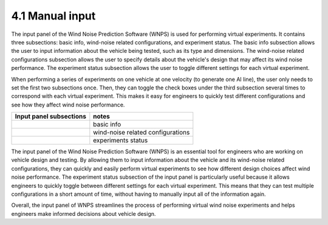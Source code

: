 4.1 Manual input
================

The input panel of the Wind Noise Prediction Software (WNPS) is used for
performing virtual experiments. It contains three subsections: basic
info, wind-noise related configurations, and experiment status. The
basic info subsection allows the user to input information about the
vehicle being tested, such as its type and dimensions. The wind-noise
related configurations subsection allows the user to specify details
about the vehicle's design that may affect its wind noise performance.
The experiment status subsection allows the user to toggle different
settings for each virtual experiment.

When performing a series of experiments on one vehicle at one velocity
(to generate one AI line), the user only needs to set the first two
subsections once. Then, they can toggle the check boxes under the third
subsection several times to correspond with each virtual experiment.
This makes it easy for engineers to quickly test different
configurations and see how they affect wind noise performance.

+-------------------------+-----------------------------------+
| Input panel subsections | notes                             |
+=========================+===================================+
| |image0|                | basic info                        |
+-------------------------+-----------------------------------+
| |image1|                | wind-noise related configurations |
+-------------------------+-----------------------------------+
| |image2|                | experiments status                |
+-------------------------+-----------------------------------+

The input panel of the Wind Noise Prediction Software (WNPS) is an
essential tool for engineers who are working on vehicle design and
testing. By allowing them to input information about the vehicle and its
wind-noise related configurations, they can quickly and easily perform
virtual experiments to see how different design choices affect wind
noise performance. The experiment status subsection of the input panel
is particularly useful because it allows engineers to quickly toggle
between different settings for each virtual experiment. This means that
they can test multiple configurations in a short amount of time, without
having to manually input all of the information again.

Overall, the input panel of WNPS streamlines the process of performing
virtual wind noise experiments and helps engineers make informed
decisions about vehicle design.


.. |image0| image:: ../../images/input_panel_1.png
.. |image1| image:: ../../images/input_panel_2.png
.. |image2| image:: ../../images/input_panel_3.png
